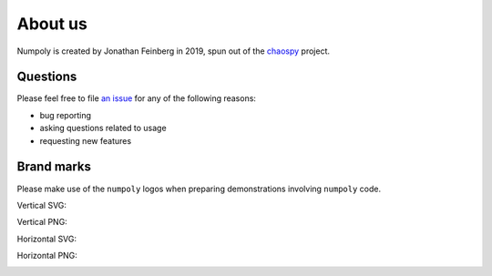 .. _about_us:

About us
========

Numpoly is created by Jonathan Feinberg in 2019, spun out
of the `chaospy <https://github.com/jonathf/chaospy>`_
project.

Questions
---------

Please feel free to file `an issue
<https://github.com/jonathf/numpoly/issues>`_ for any of the following reasons:

* bug reporting
* asking questions related to usage
* requesting new features


Brand marks
-----------

Please make use of the ``numpoly`` logos when preparing demonstrations
involving ``numpoly`` code.

Vertical SVG:

.. image:: ./.static/numpoly_logo.svg
  :width: 200px
  :target: ./.static/numpoly_logo.svg

Vertical PNG:

.. image:: ./.static/numpoly_logo.png
  :width: 200px
  :target: ./.static/numpoly_logo.png

Horizontal SVG:

.. image:: ./.static/numpoly_logo2.svg
  :width: 200px
  :target: ./.static/numpoly_logo2.svg

Horizontal PNG:

.. image:: ./.static/numpoly_logo2.png
  :width: 200px
  :target: ./.static/numpoly_logo2.png
